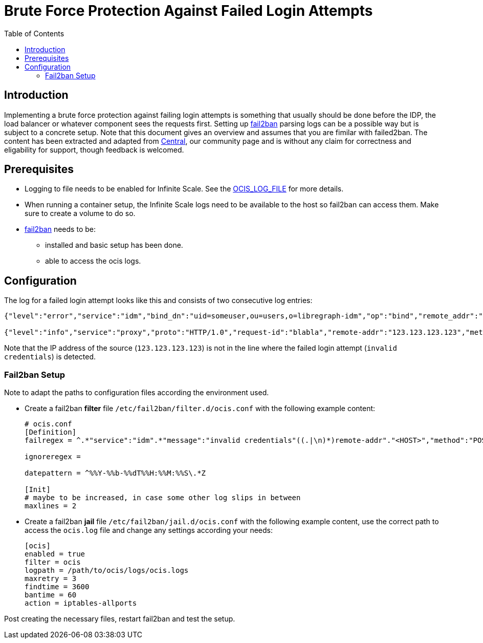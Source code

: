 = Brute Force Protection Against Failed Login Attempts
:toc: right
:description: Implementing a brute force protection against failing login attempts is something that usually should be done before the IDP, the load balancer or whatever component sees the requests first.
:fail2ban_url: https://www.fail2ban.org/wiki/index.php/Main_Page

== Introduction

{description} Setting up {fail2ban_url}[fail2ban] parsing logs can be a possible way but is subject to a concrete setup. Note that this document gives an overview and assumes that you are fimilar with failed2ban. The content has been extracted and adapted from xref:{oc-central-url}[Central], our community page and is without any claim for correctness and eligability for support, though feedback is welcomed.

== Prerequisites

* Logging to file needs to be enabled for Infinite Scale. See the xref:deployment/services/env-vars-special-scope.adoc#global-environment-variables[OCIS_LOG_FILE] for more details.
* When running a container setup, the Infinite Scale logs need to be available to the host so fail2ban can access them. Make sure to create a volume to do so.
* {fail2ban_url}[fail2ban] needs to be:
** installed and basic setup has been done. 
** able to access the ocis logs.

== Configuration

The log for a failed login attempt looks like this and consists of two consecutive log entries:

[source,plaintext]
----
{"level":"error","service":"idm","bind_dn":"uid=someuser,ou=users,o=libregraph-idm","op":"bind","remote_addr":"127.0.0.1:59672","time":"2023-03-20T19:26:04.726564978Z","message":"invalid credentials"}

{"level":"info","service":"proxy","proto":"HTTP/1.0","request-id":"blabla","remote-addr":"123.123.123.123","method":"POST","status":204,"path":"/signin/v1/identifier/_/logon","duration":135.139963,"bytes":0,"time":"2023-03-20T19:26:04.727076622Z","message":"access-log"}
----

Note that the IP address of the source (`123.123.123.123`) is not in the line where the failed login attempt (`invalid credentials`) is detected.

=== Fail2ban Setup

Note to adapt the paths to configuration files according the environment used.

* Create a fail2ban *filter* file `/etc/fail2ban/filter.d/ocis.conf` with the following example content:
+
[source,plaintext]
----
# ocis.conf
[Definition]
failregex = ^.*"service":"idm".*"message":"invalid credentials"((.|\n)*)remote-addr"."<HOST>","method":"POST","status":204.*

ignoreregex =

datepattern = ^%%Y-%%b-%%dT%%H:%%M:%%S\.*Z

[Init]
# maybe to be increased, in case some other log slips in between
maxlines = 2
----

* Create a fail2ban *jail* file `/etc/fail2ban/jail.d/ocis.conf` with the following example content, use the correct path to access the `ocis.log` file and change any settings according your needs:
+
[source,plaintext]
----
[ocis]
enabled = true
filter = ocis
logpath = /path/to/ocis/logs/ocis.logs
maxretry = 3
findtime = 3600
bantime = 60
action = iptables-allports
----

Post creating the necessary files, restart fail2ban and test the setup.
